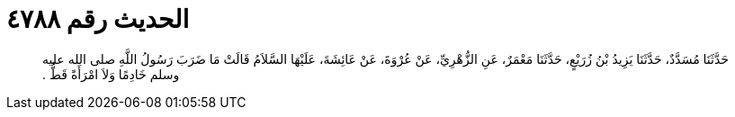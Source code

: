 
= الحديث رقم ٤٧٨٨

[quote.hadith]
حَدَّثَنَا مُسَدَّدٌ، حَدَّثَنَا يَزِيدُ بْنُ زُرَيْعٍ، حَدَّثَنَا مَعْمَرٌ، عَنِ الزُّهْرِيِّ، عَنْ عُرْوَةَ، عَنْ عَائِشَةَ، عَلَيْهَا السَّلاَمُ قَالَتْ مَا ضَرَبَ رَسُولُ اللَّهِ صلى الله عليه وسلم خَادِمًا وَلاَ امْرَأَةً قَطُّ ‏.‏